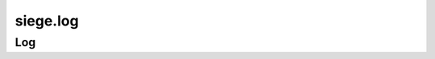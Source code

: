 .. _siege.log:

siege.log
==================

Log
-----------------------------------
.. class:: Log

   

   .. staticmethod:: debug( arg1)

      

      :param arg1: 

      :type arg1: str

   .. staticmethod:: error( arg1)

      

      :param arg1: 

      :type arg1: str

   .. staticmethod:: fatal( arg1)

      

      :param arg1: 

      :type arg1: str

   .. staticmethod:: info( arg1)

      

      :param arg1: 

      :type arg1: str

   .. staticmethod:: initialize( )

      

   .. staticmethod:: shutdown( )

      

   .. staticmethod:: trace( arg1)

      

      :param arg1: 

      :type arg1: str

   .. staticmethod:: warn( arg1)

      

      :param arg1: 

      :type arg1: str

